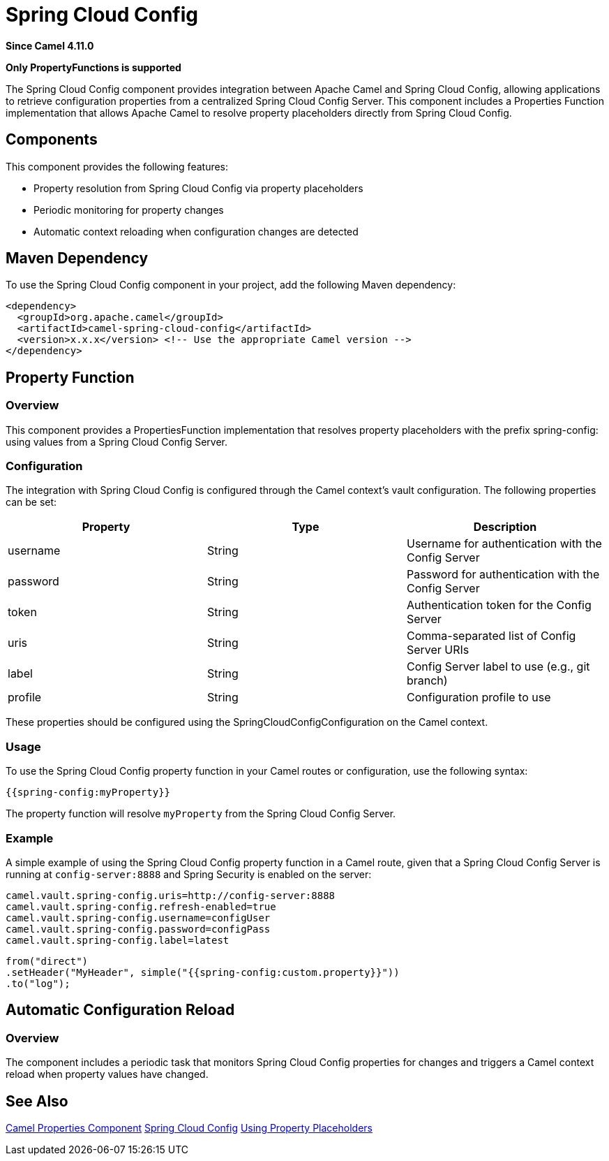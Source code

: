= Spring Cloud Config Component
:doctitle: Spring Cloud Config
:shortname: spring-cloud-config
:artifactid: camel-spring-cloud-config
:description: Retrieve configurations from a Spring Cloud Config Server.
:since: 4.11.0
:supportlevel: Stable
:tabs-sync-option:
:component-header: Only PropertyFunctions is supported
//Manually maintained attributes
:group: Spring

*Since Camel {since}*

*{component-header}*

The Spring Cloud Config component provides integration between Apache Camel and Spring Cloud Config,
allowing applications to retrieve configuration properties from a centralized Spring Cloud Config Server.
This component includes a Properties Function implementation that allows Apache Camel to resolve property placeholders
directly from Spring Cloud Config.

== Components
This component provides the following features:

- Property resolution from Spring Cloud Config via property placeholders
- Periodic monitoring for property changes
- Automatic context reloading when configuration changes are detected

== Maven Dependency
To use the Spring Cloud Config component in your project, add the following Maven dependency:

[source,xml]
----
<dependency>
  <groupId>org.apache.camel</groupId>
  <artifactId>camel-spring-cloud-config</artifactId>
  <version>x.x.x</version> <!-- Use the appropriate Camel version -->
</dependency>
----

== Property Function
=== Overview

This component provides a PropertiesFunction implementation that resolves property placeholders with the prefix spring-config: using values from a Spring Cloud Config Server.

=== Configuration
The integration with Spring Cloud Config is configured through the Camel context's vault configuration. The following properties can be set:

[options="header"]
|===
|Property |Type |Description
|username |String |Username for authentication with the Config Server
|password |String |Password for authentication with the Config Server
|token |String |Authentication token for the Config Server
|uris |String |Comma-separated list of Config Server URIs
|label |String |Config Server label to use (e.g., git branch)
|profile |String |Configuration profile to use
|===

These properties should be configured using the SpringCloudConfigConfiguration on the Camel context.

=== Usage
To use the Spring Cloud Config property function in your Camel routes or configuration, use the following syntax:

[source,java]
----
{{spring-config:myProperty}}
----

The property function will resolve `myProperty` from the Spring Cloud Config Server.

=== Example
A simple example of using the Spring Cloud Config property function in a Camel route, 
given that a Spring Cloud Config Server is running at `config-server:8888` and Spring Security is enabled on the server:

[source,properties]
----
camel.vault.spring-config.uris=http://config-server:8888
camel.vault.spring-config.refresh-enabled=true
camel.vault.spring-config.username=configUser
camel.vault.spring-config.password=configPass
camel.vault.spring-config.label=latest
----

[source,java]
----
from("direct")
.setHeader("MyHeader", simple("{{spring-config:custom.property}}"))
.to("log");
----

== Automatic Configuration Reload
=== Overview
The component includes a periodic task that monitors Spring Cloud Config properties for changes and triggers a Camel context reload when property values have changed.

== See Also

xref:components::properties-component.adoc[Camel Properties Component]
link:https://spring.io/projects/spring-cloud-config[Spring Cloud Config]
xref:using-propertyplaceholder.adoc[Using Property Placeholders]
